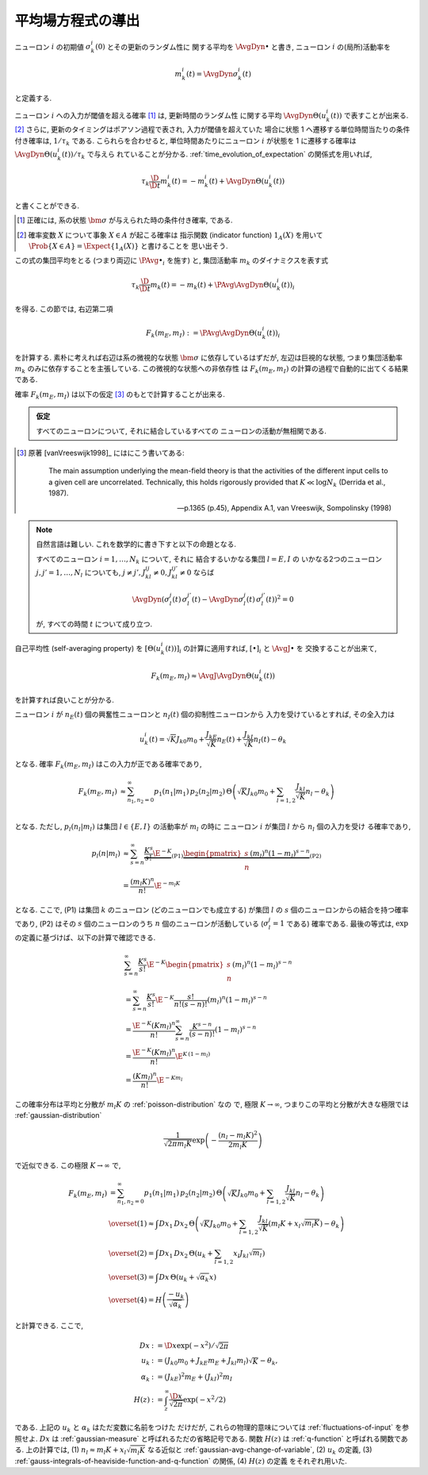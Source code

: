 ====================
 平均場方程式の導出
====================

ニューロン :math:`i` の初期値 :math:`\sigma_k^i(0)` とその更新のランダム性に
関する平均を :math:`\AvgDyn{\bullet}` と書き, ニューロン :math:`i`
の(局所)活動率を

.. math::

   m_k^i (t) = \AvgDyn{\sigma_k^i(t)}

と定義する.

.. todo:: 他の場所では, :math:`\AvgDyn{\bullet}` は使われていない.  使うべき?
   例えば, 他の場所では :math:`m_k = \PAvg{\sigma_k^i}` だけど, ここでは
   :math:`m_k = \PAvg{\AvgDyn{\sigma_k^i}}` である.

ニューロン :math:`i` への入力が閾値を超える確率 [#]_ は, 更新時間のランダム性
に関する平均 :math:`\AvgDyn{\Theta(u_k^i (t))}` で表すことが出来る.
[#]_  さらに, 更新のタイミングはポアソン過程で表され, 入力が閾値を超えていた
場合に状態 1 へ遷移する単位時間当たりの条件付き確率は, :math:`1 / \tau_k`
である. こられらを合わせると, 単位時間あたりにニューロン :math:`i` が状態を
1 に遷移する確率は :math:`\AvgDyn{\Theta(u_k^i (t))} / \tau_k` で与えら
れていることが分かる. :ref:`time_evolution_of_expectation` の関係式を用いれば,

.. math::

   \tau_k \frac{\D}{\D t} m_k^i (t)
   = - m_k^i (t) + \AvgDyn{\Theta(u_k^i (t))}

と書くことができる.

.. [#] 正確には, 系の状態 :math:`\bm \sigma` が与えられた時の条件付き確率, である.

.. [#] 確率変数 :math:`X` について事象 :math:`X \in A` が起こる確率は
   指示関数 (indicator function) :math:`1_A(X)` を用いて
   :math:`\Prob \{ X \in A \} = \Expect \{1_A(X)\}` と書けることを
   思い出そう.

この式の集団平均をとる (つまり両辺に :math:`\PAvg{\bullet}_i` を施す) と,
集団活動率 :math:`m_k` のダイナミクスを表す式

.. math::

   \tau_k \frac{\D}{\D t} m_k (t)
   = - m_k (t) + \PAvg{\AvgDyn{\Theta(u_k^i (t))}}_i

を得る. この節では, 右辺第二項

.. math::

   F_k(m_E, m_I) := \PAvg{\AvgDyn{\Theta(u_k^i (t))}}_i

を計算する. 素朴に考えれば右辺は系の微視的な状態 :math:`\bm \sigma`
に依存しているはずだが, 左辺は巨視的な状態, つまり集団活動率 :math:`m_k`
のみに依存することを主張している. この微視的な状態への非依存性
は :math:`F_k(m_E, m_I)` の計算の過程で自動的に出てくる結果である.

確率 :math:`F_k(m_E, m_I)` は以下の仮定 [#]_ のもとで計算することが出来る.

.. admonition:: 仮定

   すべてのニューロンについて, それに結合しているすべての
   ニューロンの活動が無相関である.

.. [#]
   原著 [vanVreeswijk1998]_ にはにこう書いてある:

     The main assumption underlying the mean-field theory is that the
     activities of the different input cells to a given cell are
     uncorrelated.  Technically, this holds rigorously provided that
     :math:`K \ll \log N_k` (Derrida et al., 1987).

     --- p.1365 (p.45), Appendix A.1, van Vreeswijk, Sompolinsky (1998)

.. note:: 自然言語は難しい. これを数学的に書き下すと以下の命題となる.

   すべてのニューロン :math:`i = 1, \ldots, N_k` について, それに
   結合するいかなる集団 :math:`l = E, I` の
   いかなる2つのニューロン :math:`j, j' = 1, \ldots, N_l`
   についても, :math:`j \neq j', J_{kl}^{ij} \neq 0, J_{kl}^{ij'} \neq 0`
   ならば

   .. math::

      \AvgDyn{ \left(
        \sigma_l^j(t) \, \sigma_l^{j'}(t)
        -
        \AvgDyn{\sigma_l^j(t) \, \sigma_l^{j'}(t)}
      \right)^2}
      = 0

   が, すべての時間 :math:`t` について成り立つ.

   .. todo:: 「すべての時間 :math:`t` について」は正しいのか?

   .. todo:: 上記の correlation の定義は正しいのか?

自己平均性 (self-averaging property) を :math:`[\Theta(u_k^i (t))]_i`
の計算に適用すれば, :math:`[\bullet]_i` と :math:`\AvgJ{\bullet}` を
交換することが出来て,

.. todo:: 自己平均性 (self-averaging property) は仮定するものなのか？
   先の独立の仮定から導けるものなのか？

.. math::

   F_k(m_E, m_I) \approx \AvgJ{\AvgDyn{\Theta(u_k^i (t))}}

を計算すれば良いことが分かる.

ニューロン :math:`i` が
:math:`n_E(t)` 個の興奮性ニューロンと
:math:`n_I(t)` 個の抑制性ニューロンから
入力を受けているとすれば, その全入力は

.. math::

   u_k^i (t) = \sqrt K J_{k0} m_0
               + \frac{J_{kE}}{\sqrt K} n_E (t)
               + \frac{J_{kI}}{\sqrt K} n_I (t)
               - \theta_k

となる. 確率 :math:`F_k(m_E, m_I)` はこの入力が正である確率であり,

.. math::

   F_k(m_E, m_I)
   &\approx
   \sum_{n_1, n_2 = 0}^\infty
   p_1(n_1 | m_1) \, p_2(n_2 | m_2) \,
   \Theta \left(
     \sqrt K J_{k0} m_0
     + \sum_{l=1,2} \frac{J_{kl}}{\sqrt K} n_l
     - \theta_k
   \right) \\

となる.  ただし,  :math:`p_l (n_l | m_l)` は集団
:math:`l \in \{E, I\}` の活動率が :math:`m_l` の時に
ニューロン :math:`i` が集団 :math:`l` から :math:`n_l` 個の入力を受け
る確率であり,

.. math::

   p_l (n | m_l)
   & \approx
     \sum_{s=n}^\infty
     \underbrace{
       \frac{K^s}{s!} \E^{-K}
     }_{\text{(P1)}}
     \underbrace{
       \begin{pmatrix}
         s \\ n
       \end{pmatrix}
       (m_l)^n (1 - m_l)^{s-n}
     }_{\text{(P2)}}
   \\
   & =
     \frac{(m_l K)^n}{n!} \E^{-m_l K}

となる. ここで, (P1) は集団 :math:`k` のニューロン (どのニューロンでも成立する)
が集団 :math:`l` の :math:`s` 個のニューロンからの結合を持つ確率であり,
(P2) はその :math:`s` 個のニューロンのうち :math:`n` 個のニューロンが活動している
(:math:`\sigma_l^j = 1` である) 確率である.
最後の等式は,  :math:`\exp` の定義に基づけば、以下の計算で確認できる.

.. math::

   &
     \sum_{s=n}^\infty \frac{K^s}{s!} \E^{-K}
     \begin{pmatrix}
       s \\ n
     \end{pmatrix}
     (m_l)^n (1 - m_l)^{s-n}
   \\
   & =
     \sum_{s=n}^\infty \frac{K^s}{s!} \E^{-K}
     \frac{s!}{n! (s-n)!}
     (m_l)^n (1 - m_l)^{s-n}
   \\
   & =
     \frac{\E^{-K} (K m_l)^n}{n!}
     \sum_{s=n}^\infty \frac{K^{s-n}}{(s-n)!}
     (1 - m_l)^{s-n}
   \\
   & =
     \frac{\E^{-K} (K m_l)^n}{n!}
     \E^{K \, (1-m_l)}
   \\
   & =
     \frac{(K m_l)^n}{n!}
     \E^{-K m_l}

この確率分布は平均と分散が :math:`m_l K` の :ref:`poisson-distribution` なの
で, 極限 :math:`K \to \infty`, つまりこの平均と分散が大きな極限では
:ref:`gaussian-distribution`

.. math::

   \frac{1}{\sqrt{2 \pi m_l K}}
   \exp \left( - \frac{(n_l - m_l K)^2}{2 m_l K} \right)

で近似できる.  この極限 :math:`K \to \infty` で,

.. math::

   F_k(m_E, m_I)
   & =
     \sum_{n_1, n_2 = 0}^\infty
     p_1(n_1 | m_1) \, p_2(n_2 | m_2) \,
     \Theta \left(
       \sqrt K J_{k0} m_0
       + \sum_{l=1,2} \frac{J_{kl}}{\sqrt K} n_l
       - \theta_k
     \right)
   \\
   & \overset{(1)} \approx
     \int Dx_1 \, Dx_2 \,
     \Theta \left(
       \sqrt K J_{k0} m_0
       + \sum_{l=1,2} \frac{J_{kl}}{\sqrt K}
         (m_l K + x_l \sqrt{m_l K})
       - \theta_k
     \right)
   \\
   & \overset{(2)} =
     \int Dx_1 \, Dx_2 \,
     \Theta \left(
       u_k + \sum_{l=1,2} x_l J_{kl} \sqrt{m_l}
     \right)
   \\
   & \overset{(3)} =
   \int Dx \, \Theta (u_k + \sqrt{\alpha_k} x)
   \\
   & \overset{(4)} =
     H \left( \frac{- u_k}{\sqrt{\alpha_k}} \right)

と計算できる. ここで,

.. math::

   Dx & := \D x \exp(-x^2) / \sqrt{2 \pi}
   \\
   u_k
   & := (J_{k0} m_0 + J_{kE} m_E + J_{kl} m_l) \sqrt K - \theta_k,
   \\
   \alpha_k
   & := (J_{kE})^2 m_E + (J_{kI})^2 m_I
   \\
   H(z)
   & := \int_z^\infty \frac{\D x}{\sqrt{2 \pi}} \exp(- x^2 / 2)

である.  上記の :math:`u_k` と :math:`\alpha_k` はただ変数に名前をつけた
だけだが, これらの物理的意味については :ref:`fluctuations-of-input` を参照せよ.
:math:`Dx` は :ref:`gaussian-measure` と呼ばれるただの省略記号である.
関数 :math:`H(z)` は :ref:`q-function` と呼ばれる関数である.
上の計算では,
(1) :math:`n_l \approx m_l K + x_l \sqrt{m_l K}` なる近似と
:ref:`gaussian-avg-change-of-variable`,
(2) :math:`u_k` の定義,
(3) :ref:`gauss-integrals-of-heaviside-function-and-q-function` の関係,
(4) :math:`H(z)` の定義
をそれぞれ用いた.
